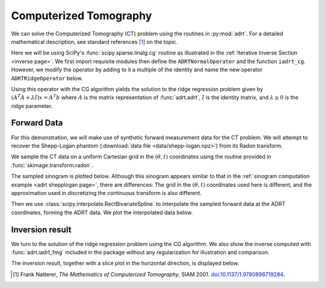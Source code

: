 Computerized Tomography
=======================

We can solve the Computerized Tomography (CT) problem using the
routines in :py:mod:`adrt`. For a detailed mathematical description,
see standard references [#natterer01]_ on the topic.

Here we will be using SciPy's :func:`scipy.sparse.linalg.cg` routine as
illustrated in the :ref:`Iterative Inverse Section <inverse page>`.  We first
import requisite modules then define the ``ADRTNormalOperator`` and the
function ``iadrt_cg``. However, we modify the operator by adding to it a
multiple of the identity and name the new operator ``ADRTRidgeOperator`` below.

.. plot:: code/iadrt_cg.py
   :context: reset
   :include-source: false
   :nofigs:

.. plot::
   :context: close-figs
   :align: center

   # Using ADRTNormalOperator from the Iterative Inverse example
   class ADRTRidgeOperator(ADRTNormalOperator):
      def __init__(self, img_size, dtype=None, ridge_param=1000.0):
         super().__init__(dtype=dtype, img_size=img_size)
         self._ridge_param = ridge_param

      def _matmat(self, x):
         # Use batch dimensions to handle columns of matrix x
         return super()._matmat(x) + self._ridge_param * x

Using this operator with the CG algorithm yields the solution to the ridge
regression problem given by :math:`(A^{T}A + \lambda I)x = A^{T}b` where
:math:`A` is the matrix representation of :func:`adrt.adrt`, :math:`I` is the
identity matrix, and :math:`\lambda \ge 0` is the ridge parameter.

Forward Data
-------------

For this demonstration, we will make use of synthetic forward
measurement data for the CT problem. We will attempt to recover the
Shepp-Logan phantom (:download:`data file <data/shepp-logan.npz>`)
from its Radon transform.

.. plot::
   :context: close-figs
   :align: center

   phantom = np.load("data/shepp-logan.npz")["phantom"]
   n = phantom.shape[0]

We sample the CT data on a uniform Cartesian grid in the :math:`(\theta, t)`
coordinates using the routine provided in :func:`skimage.transform.radon`.

.. plot::
   :context: close-figs
   :align: center

   from skimage.transform import radon

   th_array1 = np.unique(adrt.utils.coord_adrt(n).angle)
   theta = 90.0 + np.rad2deg(th_array1.squeeze())
   sinogram = radon(phantom, theta=theta)

The sampled sinogram is plotted below. Although this sinogram appears similar to
that in the :ref:`sinogram computation example <adrt shepplogan page>`, there are
differences: The grid in the :math:`(\theta, t)` coordinates used here is
different, and the approximation used in discretizing the continuous transform
is also different.

.. plot::
   :context: close-figs
   :align: center

   plt.imshow(sinogram, aspect="auto")
   plt.colorbar()

Then we use :class:`scipy.interpolate.RectBivariateSpline` to
interpolate the sampled forward data at the ADRT coordinates, forming
the ADRT data. We plot the interpolated data below.

.. plot::
   :context: close-figs
   :align: center

   from scipy import interpolate

   t_array = np.linspace(-0.5, 0.5, n)
   spline = interpolate.RectBivariateSpline(t_array, th_array1, sinogram)
   s_array, th_array = adrt.utils.coord_adrt(n)
   adrt_data = spline(s_array, th_array, grid=False)

   adrt_stitched = adrt.utils.stitch_adrt(adrt_data)
   plt.imshow(adrt_stitched)
   plt.colorbar()


Inversion result
----------------

We turn to the solution of the ridge regression problem using the CG algorithm.
We also show the inverse computed with :func:`adrt.iadrt_fmg` included in the
package without any regularization for illustration and comparison.

.. plot::
   :context: close-figs
   :align: center

   # Using iadrt_cg from the Iterative Inverse example
   cg_inv = iadrt_cg(adrt_data, op_cls=ADRTRidgeOperator)
   fmg_inv = adrt.iadrt_fmg(adrt_data)

   # Display inversion result
   fig, axs = plt.subplots(1, 2, sharey=True)
   for ax, data, title in zip(
       axs.ravel(),
       [cg_inv, fmg_inv],
       ["CG Ridge Inverse", "FMG Inverse"],
   ):
       im_plot = ax.imshow(data, cmap="bone", extent=(0, 1, 0, 1))
       fig.colorbar(im_plot, ax=ax, orientation="horizontal", pad=0.08)
       ax.set_title(title)
   fig.tight_layout()

The inversion result, together with a slice plot in the horizontal direction, is
displayed below.

.. plot::
   :context: close-figs
   :align: center

   fig, axs = plt.subplots(
       2, 3, sharex=True, sharey="row",
   )
   vmin = min(map(np.min, [phantom, cg_inv, fmg_inv]))
   vmax = max(map(np.max, [phantom, cg_inv, fmg_inv]))
   plot_row = n // 5 * 2
   plot_x = np.linspace(0.0, 1.0, n)

   for ax, data, title in zip(
       axs.T,
       [phantom, cg_inv, fmg_inv],
       ["Original", "CG Ridge Inverse", "FMG Inverse"],
   ):
       im_ax = ax[0]
       plot_ax = ax[1]
       im_ax.imshow(
           data,
           cmap="bone",
           extent=(0, 1, 0, 1),
           vmin=vmin,
           vmax=vmax,
       )
       im_ax.axhline(0.6, color="C0")
       im_ax.set_title(title)
       plot_ax.plot(plot_x, data[plot_row, :], "C0")
       plot_ax.grid(True)
   fig.tight_layout()


.. [#natterer01] Frank Natterer, *The Mathematics of Computerized
                 Tomography*, SIAM 2001. `doi:10.1137/1.9780898719284
                 <https://doi.org/10.1137/1.9780898719284>`_.

